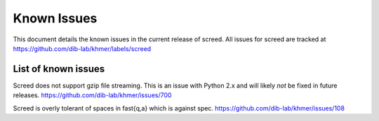 .. vim: set filetype=rst

============
Known Issues
============

This document details the known issues in the current release of screed. All
issues for screed are tracked at https://github.com/dib-lab/khmer/labels/screed

List of known issues
====================

Screed does not support gzip file streaming. This is an issue
with Python 2.x and will likely *not* be fixed in future
releases. https://github.com/dib-lab/khmer/issues/700

Screed is overly tolerant of spaces in fast{q,a} which is against
spec. https://github.com/dib-lab/khmer/issues/108
